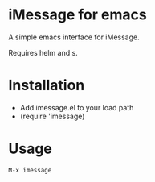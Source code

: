 * iMessage for emacs

A simple emacs interface for iMessage.

Requires helm and s.

* Installation 

- Add imessage.el to your load path
- (require 'imessage)

* Usage

#+BEGIN_EXAMPLE
M-x imessage
#+END_EXAMPLE
